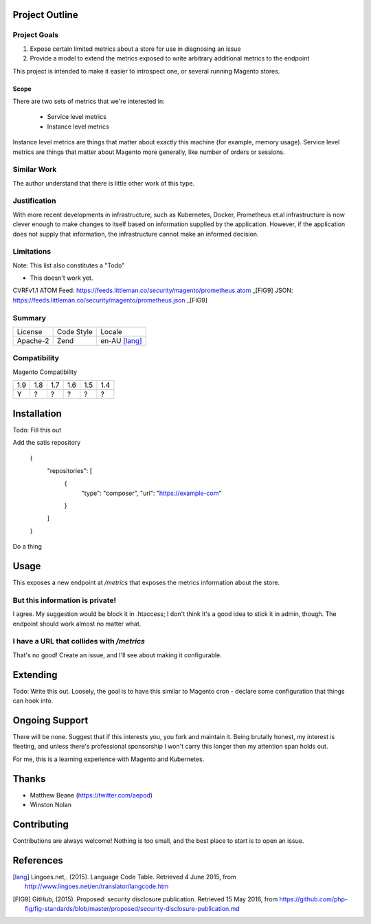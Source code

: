 Project Outline
----------------

Project Goals
'''''''''''''

1. Expose certain limited metrics about a store for use in diagnosing an issue
2. Provide a model to extend the metrics exposed to write arbitrary additional metrics to the endpoint 

This project is intended to make it easier to introspect one, or several running Magento stores.

Scope
"""""

There are two sets of metrics that we're interested in: 

  - Service level metrics
  - Instance level metrics

Instance level metrics are things that matter about exactly this machine (for example, memory usage). Service level metrics are things that matter about Magento more generally, like number of orders or sessions.

Similar Work
''''''''''''

The author understand that there is little other work of this type.

Justification
'''''''''''''

With more recent developments in infrastructure, such as Kubernetes, Docker, Prometheus et.al infrastructure is now clever enough to make changes to itself based on information supplied by the application. However, if the application does not supply that information, the infrastructure cannot make an informed decision.

Limitations
'''''''''''

Note: This list also constitutes a "Todo"

- This doesn't work yet.

CVRFv1.1 ATOM Feed: https://feeds.littleman.co/security/magento/prometheus.atom _[FIG9]
JSON: https://feeds.littleman.co/security/magento/prometheus.json _[FIG9]

Summary
'''''''

============= ============ ==============
License       Code Style   Locale
------------- ------------ --------------
Apache-2      Zend         en-AU [lang]_
============= ============ ==============

Compatibility
'''''''''''''

Magento  Compatibility

===== ===== ===== ===== ===== =====
 1.9   1.8   1.7   1.6   1.5   1.4
----- ----- ----- ----- ----- -----
  Y     ?     ?     ?     ?     ?
===== ===== ===== ===== ===== =====

Installation
-------------

Todo: Fill this out

Add the satis repository

    .. code::
    {
       "repositories": [
           {
               "type": "composer",
               "url": "https://example-com"
           }
       ]
    }

Do a thing

Usage
-----

This exposes a new endpoint at `/metrics` that exposes the metrics information about the store.

But this information is private!
''''''''''''''''''''''''''''''''

I agree. My suggestion would be block it in .htaccess; I don't think it's a good idea to stick it in admin, though. The endpoint should work almost no matter what.

I have a URL that collides with `/metrics`
''''''''''''''''''''''''''''''''''''''''''

That's no good! Create an issue, and I'll see about making it configurable.

Extending
---------

Todo: Write this out. Loosely, the goal is to have this similar to Magento cron - declare some configuration that things can hook into. 

Ongoing Support
---------------

There will be none. Suggest that if this interests you, you fork and maintain it. Being brutally honest, my interest is fleeting, and unless there's professional sponsorship I won't carry this longer then my attention span holds out. 

For me, this is a learning experience with Magento and Kubernetes.

Thanks
------

- Matthew Beane (https://twitter.com/aepod)
- Winston Nolan

Contributing
------------

Contributions are always welcome! Nothing is too small, and the best place to start is to open an issue.

References
-----------

.. [lang] Lingoes.net,. (2015). Language Code Table. Retrieved 4 June 2015, from http://www.lingoes.net/en/translator/langcode.htm
.. [FIG9] GitHub, (2015). Proposed: security disclosure publication. Retrieved 15 May 2016, from https://github.com/php-fig/fig-standards/blob/master/proposed/security-disclosure-publication.md
